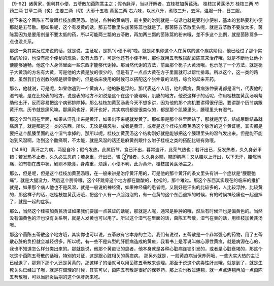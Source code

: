 【9-92】诸黄家，但利其小便，五苓散加茵陈蒿主之；假令脉浮，当以汗解者，宜桂枝加黄芪汤。
桂枝加黄芪汤方
桂枝三两 芍药三两 甘草二两（炙）生姜三两（切）大枣十五枚 黄芪二两
右六味，以水八升，煮取三升，去滓，温服一升，日三服。

接下来这个茵陈五苓散跟桂枝加黄芪汤。他说，各种的黄病哦，最主要的治则就是一句话也就是要利小便啦，基本的套路要利小便那就是五苓散。那如果呢，这个有发黄的话，那五苓散里头加茵陈蒿也就是了。那茵陈五苓散里头呢，就是五苓散不要放太多，茵陈蒿因为是要用剂量不要太低的药，所以可能两三瓢的五苓散，再加两三瓢的茵陈蒿的粉末哦，差不多这个比例，就是茵陈蒿多一点也没关系。

那这一条其实反过来说的话，就是说，主证呢，是抓“小便不利”啦。就是如果你这个人在黄病的这个疾病阶段，他已经过了那个实热的阶段，也没有那个便秘的现象，没有大热了，可是他还有小便不利，那你就用五苓散搭配茵陈蒿来治疗哦，就是不断地让他小便能够通畅，他这个人身体里面一些东西才能够代谢掉。那当然代谢的方法，前面那个栀子大黄汤哦，也示范了一个方法，就是栀子大黄汤的方名有大黄，可是他的大黄是放的很少的，但是有了一点点大黄在方子里面就可以帮忙排毒。所以这个，这一类的路数，虽然我们方剂教的都是很零散的，但是临床使用的时候可以搭配这个张仲景的法哦，综合的起来开药。

那么，他就说，可是呢，如果你遇到一个黄病人，他的脉是浮的，那代表这个人哦，他的黄病，黄病张仲景说都是湿气，代表他的湿气哦，是在比较表的地方，说是表的地方不如说是这个在这个腠理啊，肌腠的地方。他说这样子的话呢，你用桂枝加黄芪汤啊帮助他出汗，反而容易把这个病邪排除掉。那么桂枝加黄芪汤我今天不想多讲，因为他的那个病机要讲得很仔细，要讲那个历节病跟黄汗病，历节就是痛风嘛。那痛风也好，黄汗也好，其实病机都是很类似的，都是那个肌腠里头，腠理里头有湿气。

那这个湿气闷在里面，如果从汗孔出来是黄汗，如果出不来呢就发黄了。那如果是那个往里面钻了，那就是历节，结成尿酸结晶就痛风了，就是都是这一类的东西。所以，无论是痛风啦，或者是黄汗，或者是这个桂枝加黄芪汤这个脉浮的这个黄证呢，其实都是要把这个肌腠里面的这个湿气拿掉的。那所以呢，桂枝加黄芪汤这个结构刚好就是能够把这个腠理里头的湿气发出来。但是能不能治到风湿啊，治到这个酸痛啊，不太能，就是风湿的话还是麻黄剂跟什么附子桂枝之类的搭配比较有效哦。

【14.66】  黄汗之为病，两胫自冷；假令发热，此属历节。食已汗出，暮常盗汗，此荣气热也；若汗出已，反发热者，久久身必甲错；若发热不止者，久久必生恶疮；若身重，汗出已，辙 ②轻者，久久身必瞤，瞤即胸痛；又从腰以上汗出，以下无汗，腰髋弛痛，如有物在皮中状，剧则不能食，身疼重，烦躁，小便不利，此为黄汗，桂枝加黄芪汤主之。

那么，但是呢，但是这个桂枝加黄芪汤哦，在一般来讲是治疗黄汗用的，可是他的那个黄汗的条文里头有讲一个症状是“腰髋弛痛”，就是大腿没力，然后这个胯骨哦，这个环跳骨这个地方都在酸酸的，松松的，那个难过。那这个东西其实现在的临床的推扩就是，如果那个病人他也不是风湿，就是一般说的神经痛，如果神经痛的患者呢，又刚好是汗出的比较多的，人比较浮肿，比较黄的，那这样子的话，吃桂枝加黄芪汤哦，把这个人有一点脸泡泡的，有一点黄的这个东西退掉的时候，有的时候神经痛也一起退掉了，就是一起的症状。

那么，当然这个桂枝加黄芪汤证如果我们要加一点兼证的话呢，那就是人呢，通常是肿肿的哦，然后有时候汗也是偏黄色的。当然没有偏黄色的汗也没有关系啊，就是人发黄也可以用了。所以这个湿气在里面的话，茵陈五苓散，湿气在表的话，用桂枝加黄芪汤哦。

那这个茵陈五苓散这个地方哦，其实你也可以说，五苓散有它本身的主治。我们有说过，五苓散是一个非常强心的药物，用了五苓散心脏的负担就会减轻很多。所以呢，有一些不是典型的肝胆病造成的黄疸，我看书上是写说叫做心源性黄疸，就是病源在心的，我也不知道怎么样分类出来的。那就是说，他那个黄疸证的患者，他本身就是各种心脏病连锁引发的，或者是心脏衰竭的，那这个吃这个茵陈五苓散的话哦，特别的对证，这是跟心脏相关的黄疸病。
那另外就是，一般黄疸病当保养药哦，一些大实大热的主证已经退了，那剩下那个人还是黄黄的，那这样子的话就可以用茵陈五苓散来调理。那至于说这个病毒性肝炎哦，就是到了，就是生死关头已经过了哦，就是在调理的时候，其实可以，茵陈五苓散是很好的保养药。那上次也教过连翘，就一点点连翘再加一点茵陈五苓散哦，可以当肝炎后期的这个保肝药来吃。
